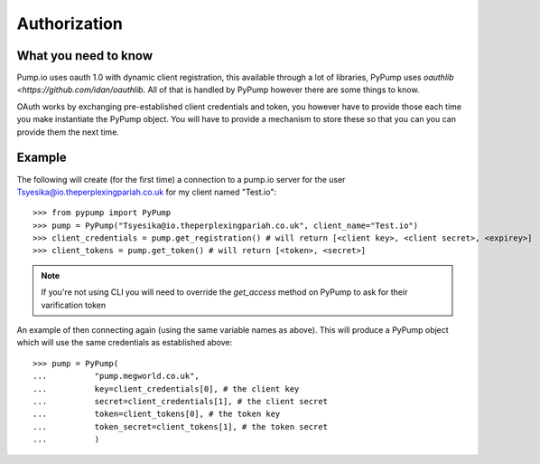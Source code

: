 =============
Authorization
=============

What you need to know
---------------------

Pump.io uses oauth 1.0 with dynamic client registration, this available through a lot of libraries, PyPump uses `oauthlib <https://github.com/idan/oauthlib`. All of that is handled by PyPump however there are some things to know.

OAuth works by exchanging pre-established client credentials and token, you however have to provide those each time you make instantiate the PyPump object. You will have to provide a mechanism to store these so that you can you can provide them the next time.

Example
-------
The following will create (for the first time) a connection to a pump.io server for the user Tsyesika@io.theperplexingpariah.co.uk for my client named "Test.io"::

    >>> from pypump import PyPump
    >>> pump = PyPump("Tsyesika@io.theperplexingpariah.co.uk", client_name="Test.io")
    >>> client_credentials = pump.get_registration() # will return [<client key>, <client secret>, <expirey>]
    >>> client_tokens = pump.get_token() # will return [<token>, <secret>]

.. note:: If you're not using CLI you will need to override the *get_access* method on PyPump to ask for their varification token

An example of then connecting again (using the same variable names as above). This will produce a PyPump object which will use the same credentials as established above::

    >>> pump = PyPump(
    ...          "pump.megworld.co.uk",
    ...          key=client_credentials[0], # the client key
    ...          secret=client_credentials[1], # the client secret
    ...          token=client_tokens[0], # the token key
    ...          token_secret=client_tokens[1], # the token secret
    ...          )
